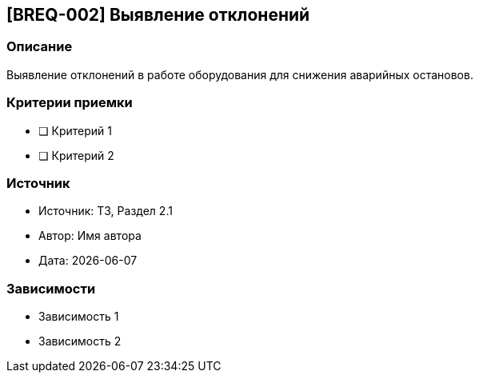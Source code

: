 == [BREQ-002] Выявление отклонений
:context: project_one
:status: [Черновик]
:priority: [Средний]

=== Описание
Выявление отклонений в работе оборудования для снижения аварийных остановов.

=== Критерии приемки
* [ ] Критерий 1
* [ ] Критерий 2

=== Источник
- Источник: ТЗ, Раздел 2.1
- Автор: Имя автора
- Дата: {docdate}

=== Зависимости
- Зависимость 1
- Зависимость 2